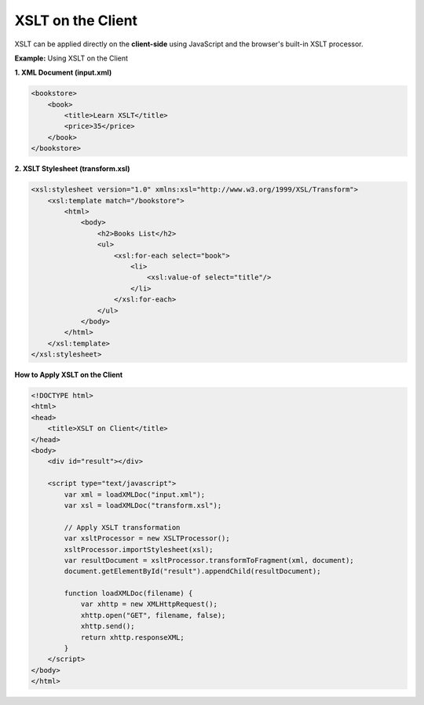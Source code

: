 XSLT on the Client
=================

XSLT can be applied directly on the **client-side** using JavaScript and the browser's built-in XSLT processor.

**Example:** Using XSLT on the Client

**1. XML Document (input.xml)**

.. code-block:: xml

    <bookstore>
        <book>
            <title>Learn XSLT</title>
            <price>35</price>
        </book>
    </bookstore>

**2. XSLT Stylesheet (transform.xsl)**

.. code-block:: xml

    <xsl:stylesheet version="1.0" xmlns:xsl="http://www.w3.org/1999/XSL/Transform">
        <xsl:template match="/bookstore">
            <html>
                <body>
                    <h2>Books List</h2>
                    <ul>
                        <xsl:for-each select="book">
                            <li>
                                <xsl:value-of select="title"/>
                            </li>
                        </xsl:for-each>
                    </ul>
                </body>
            </html>
        </xsl:template>
    </xsl:stylesheet>

**How to Apply XSLT on the Client**

.. code-block:: html

    <!DOCTYPE html>
    <html>
    <head>
        <title>XSLT on Client</title>
    </head>
    <body>
        <div id="result"></div>
    
        <script type="text/javascript">
            var xml = loadXMLDoc("input.xml");
            var xsl = loadXMLDoc("transform.xsl");
    
            // Apply XSLT transformation
            var xsltProcessor = new XSLTProcessor();
            xsltProcessor.importStylesheet(xsl);
            var resultDocument = xsltProcessor.transformToFragment(xml, document);
            document.getElementById("result").appendChild(resultDocument);
    
            function loadXMLDoc(filename) {
                var xhttp = new XMLHttpRequest();
                xhttp.open("GET", filename, false);
                xhttp.send();
                return xhttp.responseXML;
            }
        </script>
    </body>
    </html>
